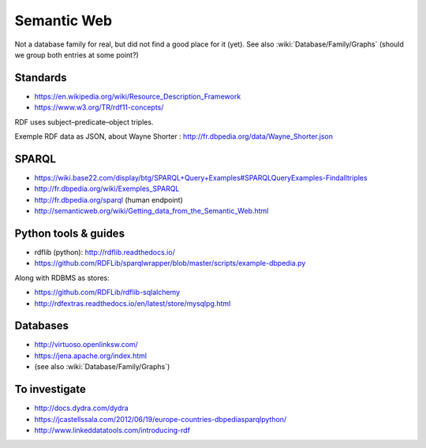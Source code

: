 Semantic Web
============

Not a database family for real, but did not find a good place for it (yet). See also :wiki:`Database/Family/Graphs` (should we group both entries at some point?)

Standards
:::::::::

* https://en.wikipedia.org/wiki/Resource_Description_Framework
* https://www.w3.org/TR/rdf11-concepts/

RDF uses subject–predicate–object triples.

Exemple RDF data as JSON, about Wayne Shorter : http://fr.dbpedia.org/data/Wayne_Shorter.json

SPARQL
::::::

* https://wiki.base22.com/display/btg/SPARQL+Query+Examples#SPARQLQueryExamples-Findalltriples
* http://fr.dbpedia.org/wiki/Exemples_SPARQL
* http://fr.dbpedia.org/sparql (human endpoint)
* http://semanticweb.org/wiki/Getting_data_from_the_Semantic_Web.html

Python tools & guides
:::::::::::::::::::::

* rdflib (python): http://rdflib.readthedocs.io/
* https://github.com/RDFLib/sparqlwrapper/blob/master/scripts/example-dbpedia.py

Along with RDBMS as stores:

* https://github.com/RDFLib/rdflib-sqlalchemy
* http://rdfextras.readthedocs.io/en/latest/store/mysqlpg.html

Databases
:::::::::

* http://virtuoso.openlinksw.com/
* https://jena.apache.org/index.html
* (see also :wiki:`Database/Family/Graphs`)

To investigate
::::::::::::::

* http://docs.dydra.com/dydra
* https://jcastellssala.com/2012/06/19/europe-countries-dbpediasparqlpython/
* http://www.linkeddatatools.com/introducing-rdf
